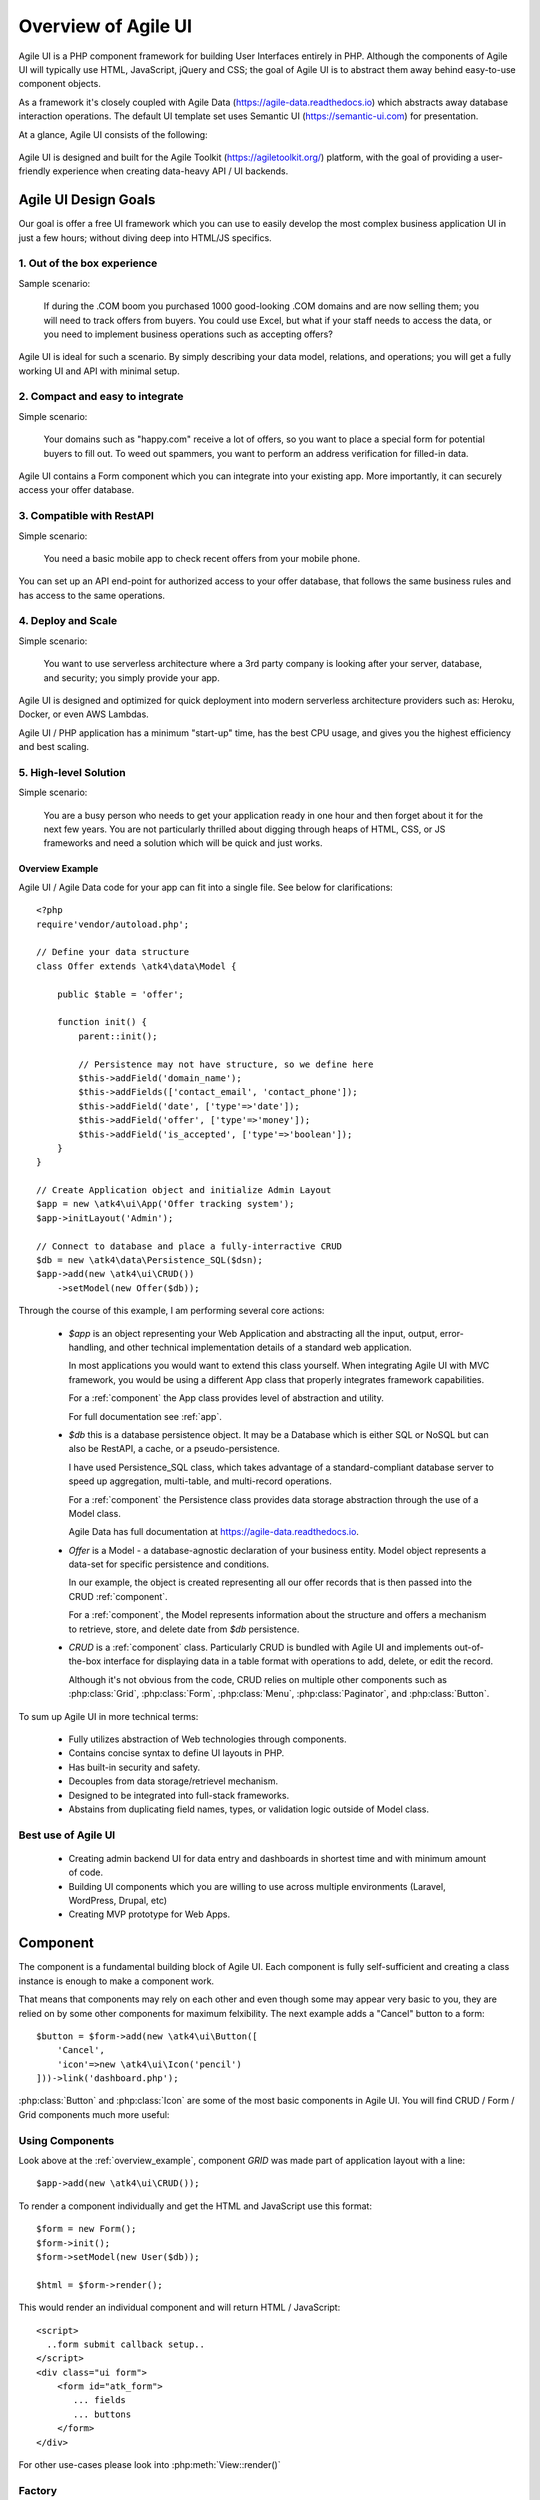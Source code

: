
.. _overview:

====================
Overview of Agile UI
====================

Agile UI is a PHP component framework for building User Interfaces entirely in PHP.
Although the components of Agile UI will typically use HTML, JavaScript, jQuery and
CSS; the goal of Agile UI is to abstract them away behind easy-to-use component objects.

As a framework it's closely coupled with Agile Data (https://agile-data.readthedocs.io)
which abstracts away database interaction operations. The default UI template set
uses Semantic UI (https://semantic-ui.com) for presentation.

At a glance, Agile UI consists of the following:

.. figure:: images/all-atk-classes.png

Agile UI is designed and built for the Agile Toolkit (https://agiletoolkit.org/) platform,
with the goal of providing a user-friendly experience when creating data-heavy API / UI
backends.

Agile UI Design Goals
=====================

Our goal is offer a free UI framework which you can use to easily develop the most complex
business application UI in just a few hours; without diving deep into HTML/JS specifics.

1. Out of the box experience
----------------------------

Sample scenario:

    If during the .COM boom you purchased 1000 good-looking .COM domains and are now selling
    them; you will need to track offers from buyers. You could use Excel, but what if your
    staff needs to access the data, or you need to implement business operations such
    as accepting offers?

Agile UI is ideal for such a scenario. By simply describing your data model, relations,
and operations; you will get a fully working UI and API with minimal setup.

2. Compact and easy to integrate
--------------------------------

Simple scenario:

    Your domains such as "happy.com" receive a lot of offers, so you want to place
    a special form for potential buyers to fill out. To weed out spammers, you want
    to perform an address verification for filled-in data.

Agile UI contains a Form component which you can integrate into your existing app.
More importantly, it can securely access your offer database.

3. Compatible with RestAPI
--------------------------

Simple scenario:

    You need a basic mobile app to check recent offers from your mobile phone.

You can set up an API end-point for authorized access to your offer database, that
follows the same business rules and has access to the same operations.

4. Deploy and Scale
-------------------

Simple scenario:

    You want to use serverless architecture where a 3rd party company is looking
    after your server, database, and security; you simply provide your app.

Agile UI is designed and optimized for quick deployment into modern serverless
architecture providers such as: Heroku, Docker, or even AWS Lambdas.

Agile UI / PHP application has a minimum "start-up" time, has the best CPU usage,
and gives you the highest efficiency and best scaling.  

5. High-level Solution
----------------------

Simple scenario:

    You are a busy person who needs to get your application ready in one hour and then
    forget about it for the next few years. You are not particularly thrilled about
    digging through heaps of HTML, CSS, or JS frameworks and need a solution
    which will be quick and just works.

.. _overview_example:

Overview Example
^^^^^^^^^^^^^^^^

Agile UI / Agile Data code for your app can fit into a single file. See below for
clarifications::


    <?php
    require'vendor/autoload.php';

    // Define your data structure
    class Offer extends \atk4\data\Model {

        public $table = 'offer';

        function init() {
            parent::init();

            // Persistence may not have structure, so we define here
            $this->addField('domain_name');
            $this->addFields(['contact_email', 'contact_phone']);
            $this->addField('date', ['type'=>'date']);
            $this->addField('offer', ['type'=>'money']);
            $this->addField('is_accepted', ['type'=>'boolean']);
        }
    }

    // Create Application object and initialize Admin Layout
    $app = new \atk4\ui\App('Offer tracking system');
    $app->initLayout('Admin');

    // Connect to database and place a fully-interractive CRUD
    $db = new \atk4\data\Persistence_SQL($dsn);
    $app->add(new \atk4\ui\CRUD())
        ->setModel(new Offer($db));

Through the course of this example, I am performing several core actions:

  - `$app` is an object representing your Web Application and abstracting
    all the input, output, error-handling, and other technical implementation
    details of a standard web application.

    In most applications you would want to extend this class yourself. When
    integrating Agile UI with MVC framework, you would be using a different
    App class that properly integrates framework capabilities.

    For a :ref:`component` the App class provides level of abstraction and
    utility.

    For full documentation see :ref:`app`.

  - `$db` this is a database persistence object. It may be a Database which is
    either SQL or NoSQL but can also be RestAPI, a cache, or a pseudo-persistence.

    I have used Persistence_SQL class, which takes advantage of a standard-compliant
    database server to speed up aggregation, multi-table, and multi-record operations.

    For a :ref:`component` the Persistence class provides data storage abstraction
    through the use of a Model class.

    Agile Data has full documentation at https://agile-data.readthedocs.io.

  - `Offer` is a Model - a database-agnostic declaration of your business entity.
    Model object represents a data-set for specific persistence and conditions.

    In our example, the object is created representing all our offer records that is then
    passed into the CRUD :ref:`component`.

    For a :ref:`component`, the Model represents information about the structure
    and offers a mechanism to retrieve, store, and delete date from `$db` persistence.


  - `CRUD` is a :ref:`component` class. Particularly CRUD is bundled with Agile UI
    and implements out-of-the-box interface for displaying data in a table format
    with operations to add, delete, or edit the record.

    Although it's not obvious from the code, CRUD relies on multiple other components
    such as :php:class:`Grid`, :php:class:`Form`, :php:class:`Menu`, :php:class:`Paginator`,
    and :php:class:`Button`.


To sum up Agile UI in more technical terms:

 - Fully utilizes abstraction of Web technologies through components.
 - Contains concise syntax to define UI layouts in PHP.
 - Has built-in security and safety.
 - Decouples from data storage/retrievel mechanism.
 - Designed to be integrated into full-stack frameworks.
 - Abstains from duplicating field names, types, or validation logic outside of Model
   class.


Best use of Agile UI
--------------------

 - Creating admin backend UI for data entry and dashboards in shortest time and with
   minimum amount of code.

 - Building UI components which you are willing to use across multiple environments
   (Laravel, WordPress, Drupal, etc)

 - Creating MVP prototype for Web Apps.


.. _component:

Component
=========

The component is a fundamental building block of Agile UI. Each component is fully
self-sufficient and creating a class instance is enough to make a component work.

That means that components may rely on each other and even though some may appear
very basic to you, they are relied on by some other components for maximum
felxibility. The next example adds a "Cancel" button to a form::

    $button = $form->add(new \atk4\ui\Button([
        'Cancel',
        'icon'=>new \atk4\ui\Icon('pencil')
    ]))->link('dashboard.php');

:php:class:`Button` and :php:class:`Icon` are some of the most basic components in
Agile UI. You will find CRUD / Form / Grid components much more useful:

.. figure:: images/all-atk-classes.png


Using Components
----------------
Look above at the :ref:`overview_example`, component `GRID` was made part
of application layout with a line::

    $app->add(new \atk4\ui\CRUD());


To render a component individually and get the HTML and JavaScript use this format::

    $form = new Form();
    $form->init();
    $form->setModel(new User($db));

    $html = $form->render();


This would render an individual component and will return HTML / JavaScript::

    <script>
      ..form submit callback setup..
    </script>
    <div class="ui form">
        <form id="atk_form">
           ... fields
           ... buttons
        </form>
    </div>

For other use-cases please look into :php:meth:`View::render()`

Factory
-------
Factory is a mechanism which allow you to use shorter syntax for creating objects.
The goal of Agile UI is to be simple to read and use; so taking advantage of loose types
in PHP language allows us to use an alternative shorter syntax::

    $form->add(['Button', 'Cancel', 'icon'=>'pencil'])
        ->link('dashboard.php');

By default, class names specified as the first array elements passed to the add() method are
resolved to namespace `atk4\\ui`; however the application class can fine-tune the
search.

Using a factory is optional. For more information see:
https://agile-core.readthedocs.io/en/develop/factory.html

Templates
---------
Components rely on :php:class:`Template` class for parsing and rendering their
HTML. The default template is written for Semantic UI framework, which makes sure
that elements will look good and be consistent.


Layouts
-------
.. image:: images/layout-hierarchy.png
    :width: 40%
    :align: right

Using App class will utilise a minimum of 2 templates:

 - html.html - boilerplate HTML code (<head>, <script>, <meta> and empty <body>)
 - layout/admin.html - responsive layout containing page elements (menu, footer, etc)

As you add more components, they will appear inside your layout.

You'll also find that a layout class such as :php:class:`Layout\Admin` will initialise
some components on its own - sidebar menu, top menu.

.. image:: images/admin-layout.png

If you are extending your Admin Layout, be sure to maintain the same property names
to allow other components to make use of them. For example, an authentication controller
will automatically populate a user-menu with the name of the user and log-out button.


Advanced techniques
===================
By design we make sure that adding a component into a Render Tree (See :ref:`view`)
is enough, so App provides a mechanism for components to:

 - Depend on JS, CSS, and other assets
 - Define event handlers and actions
 - Handle callbacks

Non-PHP dependencies
--------------------
Your component may depend on additional JavaScript libraries, CSS, or other files.
At the present time you have to make them available through a CDN and HTTPS.
See: :php:meth:`App::requireJS`


Events and Actions
------------------
Agile UI allows you to initiate some JavaScript actions from within PHP. The amount
of code involvment is quite narrow and is only intended for binding events inside
your component without involving developers who use and implement your component.

Callbacks
---------
Some actions can be done only on the server side. For example, adding a new
record into the database.

Agile UI allows for a component to do just that without any extra effort from
you (such as setting up API routes). To make this possible, a component
must be able to use unique URLs which will trigger the call-back.

To see how this is implemented, read about :ref:`callback`

Virtual Pages
-------------
.. image:: images/ui-component-diagram.png
    :width: 30%
    :align: right

Extending the concept of Callbacks, you can also define Virtual Pages. It
is a dynamically generated URL which will respond with a partial render of
your components.

Virtual Pages are useful for displaying a UI on dynamic dialogs. As with
everything else, virtual pages can be contained within the components, so
that no extra effort from you is required when a component wishes to use
a dynamic modal dialog.

Extending with Add-ons
----------------------
Agile UI is designed for data-agnostic UI components which you can add inside
your application with a single line of code. However, Agile Toolkit goes one step
further by offering you a directory of published add-ons and installs them
by using a simple wizard.


Using Agile UI
==============
Technologies advance forward to make it simpler and faster to build web
apps. In some cases you can use ReactJS + Firebase but in most cases
you will need to have a backend.

Agile Data is a very powerful framework for defining data-driven business
models and Agile UI offers a very straightforward extension to attach your
data to a wide range of stardard UI widgets.

With this approach, even the most complex business apps can be implemented
in just one day.

You can still implement ReactJS applications by connecting it to the RestAPI
endpoint provided by Agile Toolkit.

.. warning:: information on setting up API endpoints is coming soon.

Learning Agile Toolkit
----------------------

We recommend that you start looking at Agile UI first. Continue reading through the
:ref:`quickstart` section and try building some of the basic apps. You will need to
have a basic understanding of "code" and some familiarity with the PHP language.


 - QuickStart - 20-minute read and some code examples you can try.
 - Core Concept - Read if you plan to design and build your own components.

   - Patterns and Principles
   - Views and common component properties/methods
   - Component Design and UI code refactoring
   - Injecting HTML Templates and Full-page Layouts
   - JavaScript Event Bindings and Actions
   - App class and Framework Integration
   - Usage Patterns

 - Components - Reference for UI component classes

   - Button, Label, Header, Message, Menu, Column
   - Table and TableColumn
   - Form and Field
   - Grid and CRUD
   - Paginator

 - Advanced Topics


If you are not interested in UI and only need the Rest API, we recommend that you look
into documentation for Agile Data (https://agile-data.readthedocs.io) and the
Rest API extension (coming soon).

Application Tutorials
---------------------

We have written a few working cloud applications ourselves with Agile Toolkit and are
offering you to view their code. Some of them come with tutorials that teach you
how to build an application step-by-step.

Education
---------

If you represent a group of students that wish to learn Agile Toolkit contact us
about our education materials. We offer special support for those that want to
learn how to develop Web Apps using Agile Toolkit.

Commercial Project Strategy
---------------------------

If you maintain a legacy PHP application, and would like to have a free chat with
us about some support and assistance, plesse do not hesitate to reach out.


Things Agile UI simplifies
==========================

Some technologies are "pre-requirements" in other PHP frameworks, but Agile Toolkit
lets you develop a perfectly functional web application even if you are NOT familiar
with technologies such as:

 - HTML and Asset Management
 - JavaScript, jQuery, NPM
 - CSS styling, LESS
 - Rest API and JSON

We do recommend that you come back and learn those technologies **after** you have mastered
Agile Toolkit.

Database abstraction
--------------------

Agile Data offers abstraction of database servers and will use appropriate query
language to fetch your data. You may need to use SQL/NoSQL language of your database
for some more advanced use cases.

Cloud deployment
----------------

There are also ways to deploy your application into the cloud without knowledge of
infrastructure, Linux and SSH. A good place to start is Heroku (https://www.heroku.com/).
We reference Heroku in our tutorials, but Agile Toolkit can work with any cloud
hosting that runs PHP apps.

